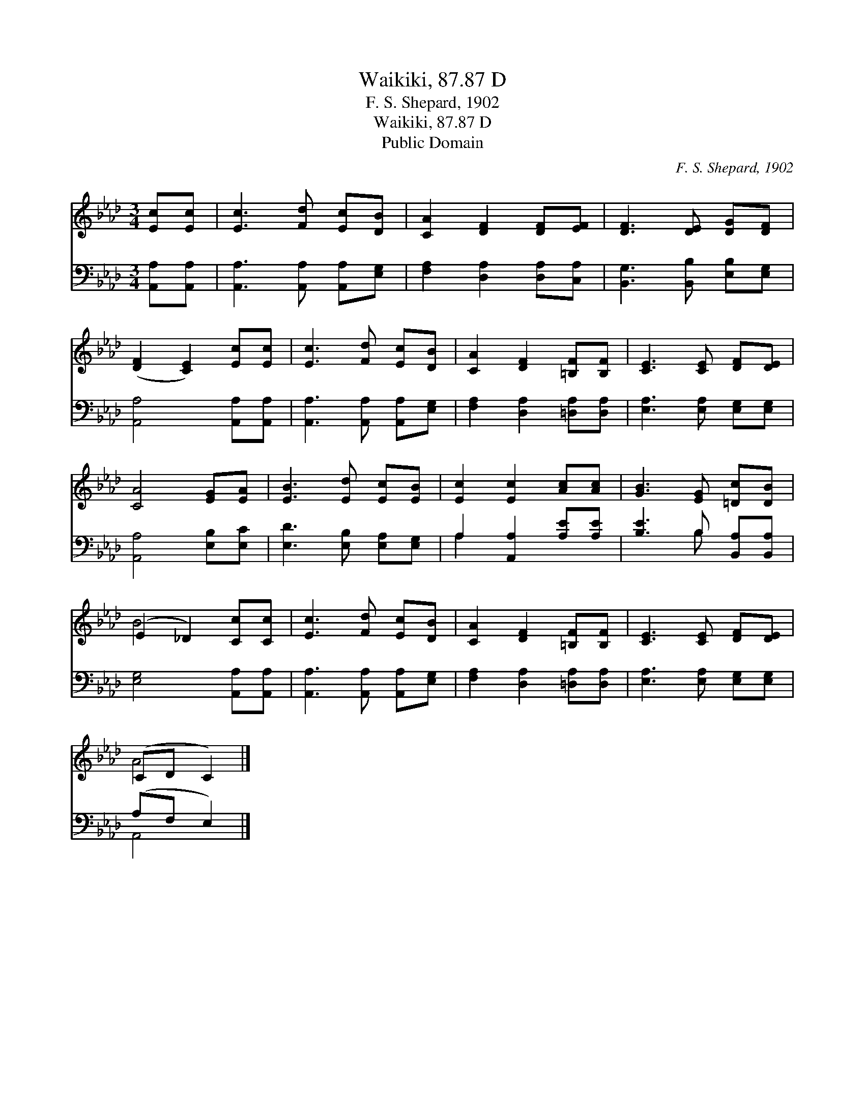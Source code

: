 X:1
T:Waikiki, 87.87 D
T:F. S. Shepard, 1902
T:Waikiki, 87.87 D
T:Public Domain
C:F. S. Shepard, 1902
Z:Public Domain
%%score ( 1 2 ) ( 3 4 )
L:1/8
M:3/4
K:Ab
V:1 treble 
V:2 treble 
V:3 bass 
V:4 bass 
V:1
 [Ec][Ec] | [Ec]3 [Fd] [Ec][DB] | [CA]2 [DF]2 [DF][EF] | [DF]3 [DE] [DG][DF] | %4
 ([DF]2 [CE]2) [Ec][Ec] | [Ec]3 [Fd] [Ec][DB] | [CA]2 [DF]2 [=B,F][B,F] | [CE]3 [CE] [DF][DE] | %8
 [CA]4 [EG][EA] | [EB]3 [Ed] [Ec][EB] | [Ec]2 [Ec]2 [Ac][Ac] | [GB]3 [EG] [=Dc][DB] | %12
 (E2 _D2) [Cc][Cc] | [Ec]3 [Fd] [Ec][DB] | [CA]2 [DF]2 [=B,F][B,F] | [CE]3 [CE] [DF][DE] | %16
 (CD C2) |] %17
V:2
 x2 | x6 | x6 | x6 | x6 | x6 | x6 | x6 | x6 | x6 | x6 | x6 | B4 x2 | x6 | x6 | x6 | A4 |] %17
V:3
 [A,,A,][A,,A,] | [A,,A,]3 [A,,A,] [A,,A,][E,G,] | [F,A,]2 [D,A,]2 [D,A,][C,A,] | %3
 [B,,G,]3 [B,,B,] [E,B,][E,G,] | [A,,A,]4 [A,,A,][A,,A,] | [A,,A,]3 [A,,A,] [A,,A,][E,G,] | %6
 [F,A,]2 [D,A,]2 [=D,A,][D,A,] | [E,A,]3 [E,A,] [E,G,][E,G,] | [A,,A,]4 [E,B,][E,C] | %9
 [E,D]3 [E,B,] [E,A,][E,G,] | A,2 [A,,A,]2 [A,E][A,E] | [B,E]3 B, [B,,A,][B,,A,] | %12
 [E,G,]4 [A,,A,][A,,A,] | [A,,A,]3 [A,,A,] [A,,A,][E,G,] | [F,A,]2 [D,A,]2 [=D,A,][D,A,] | %15
 [E,A,]3 [E,A,] [E,G,][E,G,] | (A,F, E,2) |] %17
V:4
 x2 | x6 | x6 | x6 | x6 | x6 | x6 | x6 | x6 | x6 | A,2 x4 | x3 B, x2 | x6 | x6 | x6 | x6 | A,,4 |] %17

